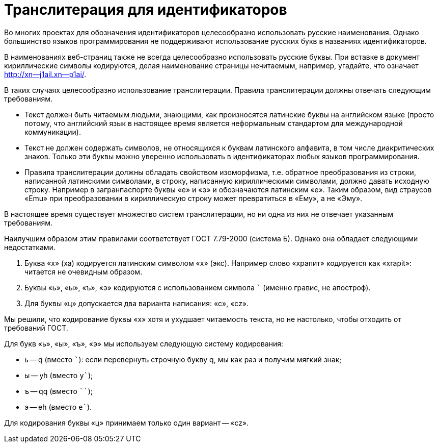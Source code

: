 = Транслитерация для идентификаторов

Во многих проектах для обозначения идентификаторов целесообразно использовать русские наименования. Однако большинство языков программирования не поддерживают использование русских букв в названиях идентификаторов.

В наименованиях веб-страниц также не всегда целесообразно использовать русские буквы. При вставке в документ кириллические символы кодируются, делая наименование страницы нечитаемым, например, угадайте, что означает http://xn--j1ail.xn--p1ai/.

В таких случаях целесообразно использование транслитерации. Правила транслитерации должны отвечать следующим требованиям.

* Текст должен быть читаемым людьми, знающими, как произносятся латинские буквы на английском языке (просто потому, что английский язык в настоящее время является неформальным стандартом для международной коммуникации).
* Текст не должен содержать символов, не относящихся к буквам латинского алфавита, в том числе диакритических знаков. Только эти буквы можно уверенно использовать в идентификаторах любых языков программирования.
* Правила транслитерации должны обладать свойством изоморфизма, т.е. обратное преобразования из строки, написанной латинскими символами, в строку, написанную кириллическими символами, должно давать исходную строку. Например в загранпаспорте буквы «e» и «э» и обозначаются латинским «e». Таким образом, вид страусов «Emu» при преобразовании в кириллическую строку может превратиться в «Ему», а не «Эму».

В настоящее время существует множество систем транслитерации, но ни одна из них не отвечает указанным требованиям.

Наилучшим образом этим правилами соответствует ГОСТ 7.79-2000 (система Б). Однако она обладает следующими недостатками.

. Буква «х» (ха) кодируется латинским символом «x» (экс). Например слово «храпит» кодируется как «xrapit»: читается не очевидным образом.
. Буквы «ь», «ы», «ъ», «э» кодируются с использованием символа ``` (именно гравис, не апостроф).
. Для буквы «ц» допускается два варианта написания: «c», «cz».

Мы решили, что кодирование буквы «х» хотя и ухудшает читаемость текста, но не настолько, чтобы отходить от требований ГОСТ.

Для букв «ь», «ы», «ъ», «э» мы используем следующую систему кодирования:

* ь -- q (вместо ```): если перевернуть строчную букву q, мы как раз и получим мягкий знак;
* ы -- yh (вместо `y``);
* ъ -- qq (вместо ````);
* э -- eh (вместо `e``).

Для кодирования буквы «ц» принимаем только один вариант -- «cz».




